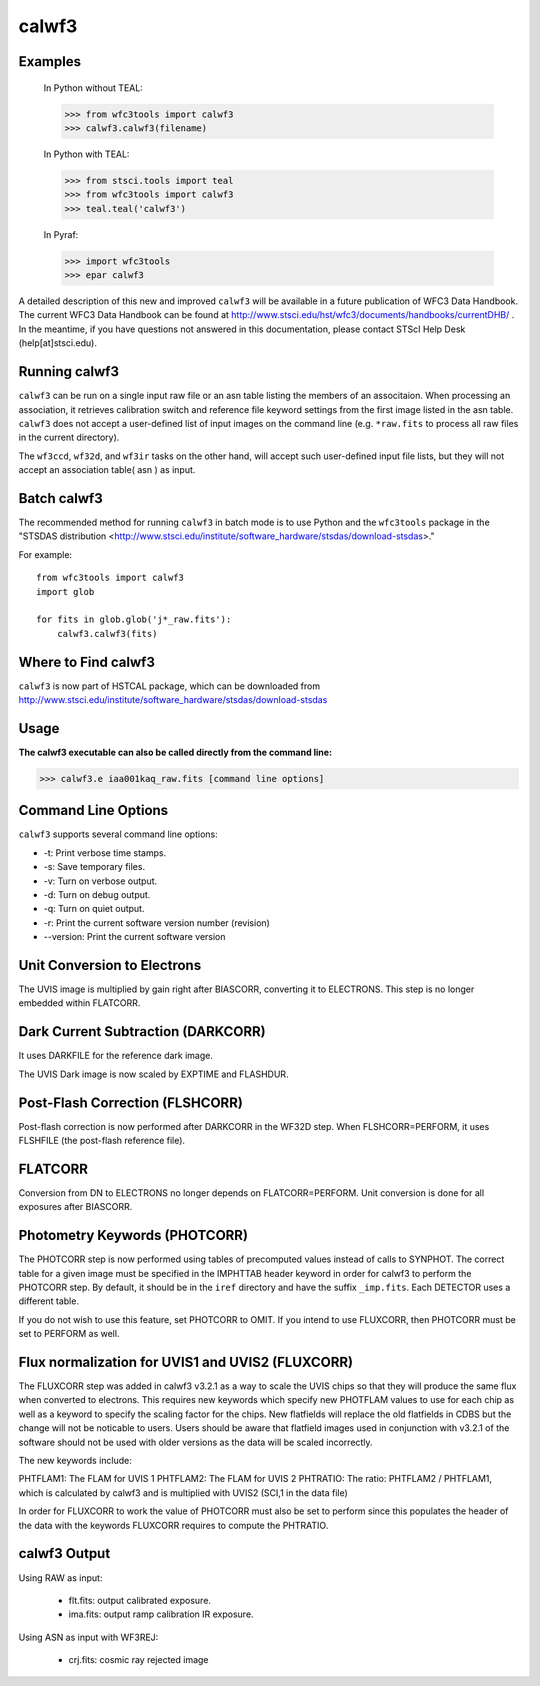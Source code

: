 ======
calwf3
======

Examples
--------

    In Python without TEAL:

    >>> from wfc3tools import calwf3
    >>> calwf3.calwf3(filename)

    In Python with TEAL:

    >>> from stsci.tools import teal
    >>> from wfc3tools import calwf3
    >>> teal.teal('calwf3')

    In Pyraf:

    >>> import wfc3tools
    >>> epar calwf3


A detailed description of this new and improved ``calwf3`` will be available in a future publication of WFC3 Data Handbook. 
The current WFC3 Data Handbook can be found at  http://www.stsci.edu/hst/wfc3/documents/handbooks/currentDHB/ .  
In the meantime, if you have questions not answered in this documentation, please contact STScI Help Desk (help[at]stsci.edu). 


Running calwf3
--------------

``calwf3`` can be run on a single input raw file or an asn table listing the members of an associtaion. 
When processing an association, it retrieves calibration switch and reference file keyword settings from 
the first image listed in the asn table. ``calwf3`` does not accept a user-defined list of input images on the 
command line (e.g. ``*raw.fits`` to process all raw files in the current directory).

The ``wf3ccd``, ``wf32d``, and ``wf3ir`` tasks on the other hand, will accept such user-defined input file lists, 
but they will not accept an association table( asn ) as input.

Batch calwf3
------------

The recommended method for running ``calwf3`` in batch mode is to use Python and
the ``wfc3tools`` package in the "STSDAS distribution
<http://www.stsci.edu/institute/software_hardware/stsdas/download-stsdas>."

For example::

    from wfc3tools import calwf3
    import glob

    for fits in glob.glob('j*_raw.fits'):
        calwf3.calwf3(fits)


Where to Find calwf3
--------------------

``calwf3`` is now part of HSTCAL package, which can be downloaded from
http://www.stsci.edu/institute/software_hardware/stsdas/download-stsdas


Usage
-----

**The calwf3 executable can also be called directly from the command line:**

>>> calwf3.e iaa001kaq_raw.fits [command line options]


Command Line Options
--------------------

``calwf3`` supports several command line options:

* -t: Print verbose time stamps.
  
* -s: Save temporary files.
  
* -v: Turn on verbose output.
  
* -d: Turn on debug output.
  
* -q: Turn on quiet output.
  
* -r: Print the current software version number (revision)

* --version: Print the current software version


Unit Conversion to Electrons
----------------------------

The UVIS image is multiplied by gain right after BIASCORR, converting it to
ELECTRONS. This step is no longer embedded within FLATCORR.


Dark Current Subtraction (DARKCORR)
-----------------------------------

It uses DARKFILE for the reference dark image.

The UVIS Dark image is now scaled by EXPTIME and FLASHDUR.

Post-Flash Correction (FLSHCORR)
--------------------------------

Post-flash correction is now performed after DARKCORR in the WF32D step.
When FLSHCORR=PERFORM, it uses FLSHFILE (the post-flash reference file).


FLATCORR
--------

Conversion from DN to ELECTRONS no longer depends on FLATCORR=PERFORM. Unit
conversion is done for all exposures after BIASCORR.


Photometry Keywords (PHOTCORR)
------------------------------

The PHOTCORR step is now performed using tables of precomputed values instead
of calls  to SYNPHOT. The correct table for a given image must be specified
in the IMPHTTAB header keyword in order for calwf3 to perform the PHOTCORR step.
By default, it should be in the ``iref`` directory and have the suffix
``_imp.fits``. Each DETECTOR uses a different table.

If you do not wish to use this feature, set PHOTCORR to OMIT.
If you intend to use FLUXCORR, then PHOTCORR must be set to PERFORM as well.


Flux normalization for UVIS1 and UVIS2 (FLUXCORR)
-------------------------------------------------
The FLUXCORR step was added in calwf3 v3.2.1 as a way to scale the UVIS chips 
so that they will produce the same flux when converted to electrons. This requires new keywords 
which specify new PHOTFLAM values to use for each chip as well as a keyword to specify the scaling factor 
for the chips. New flatfields will replace the old flatfields in CDBS but the change will
not be noticable to users. Users should be aware that flatfield images used in conjunction with v3.2.1
of the software should not be used with older versions as the data will be scaled incorrectly. 

The new keywords include:

PHTFLAM1: The FLAM for UVIS 1 
PHTFLAM2: The FLAM for UVIS 2
PHTRATIO: The ratio: PHTFLAM2 / PHTFLAM1, which is calculated by calwf3 and is multiplied with UVIS2 (SCI,1 in the data file)

In order for FLUXCORR to work the value of PHOTCORR must also be set to perform since this populates
the header of the data with the keywords FLUXCORR requires to compute the PHTRATIO.




calwf3 Output
-------------

Using RAW as input:

    * flt.fits: output calibrated exposure.
    * ima.fits: output ramp calibration IR exposure.
    
Using ASN as input with WF3REJ:

    * crj.fits: cosmic ray rejected image


